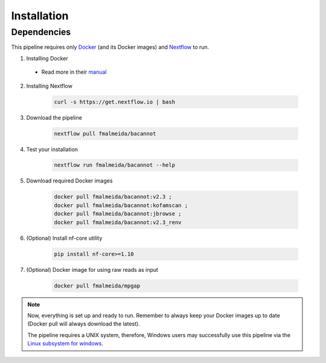 .. _installation:

Installation
============

Dependencies
------------

This pipeline requires only `Docker <https://www.docker.com/>`_ (and its Docker images) and
`Nextflow <https://www.nextflow.io/docs/latest/index.html>`_ to run.

1. Installing Docker

  + Read more in their `manual <https://docs.docker.com/>`_

2. Installing Nextflow

    .. code-block:: bash

      curl -s https://get.nextflow.io | bash

3. Download the pipeline

    .. code-block:: bash

      nextflow pull fmalmeida/bacannot

4. Test your installation

    .. code-block:: bash

      nextflow run fmalmeida/bacannot --help

5. Download required Docker images

    .. code-block:: bash

      docker pull fmalmeida/bacannot:v2.3 ;
      docker pull fmalmeida/bacannot:kofamscan ;
      docker pull fmalmeida/bacannot:jbrowse ;
      docker pull fmalmeida/bacannot:v2.3_renv

6. (Optional) Install nf-core utility

    .. code-block:: bash

      pip install nf-core>=1.10

7. (Optional) Docker image for using raw reads as input

    .. code-block:: bash

      docker pull fmalmeida/mpgap

.. note::

  Now, everything is set up and ready to run. Remember to always keep your Docker images up to date (Docker pull will always download the latest).

  The pipeline requires a UNIX system, therefore, Windows users may successfully use this pipeline via the `Linux subsystem for windows <https://docs.microsoft.com/pt-br/windows/wsl/install-win10>`_.
